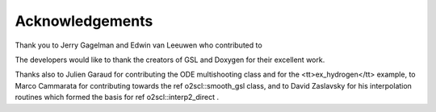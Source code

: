 Acknowledgements
================
    
Thank you to Jerry Gagelman and Edwin van Leeuwen who 
contributed to 

The developers would like to thank the creators of GSL and Doxygen
for their excellent work.

Thanks also to Julien Garaud for
contributing the ODE multishooting class and for the
<tt>ex_hydrogen</tt> example, to Marco Cammarata for contributing
towards the \ref o2scl::smooth_gsl class, and to David Zaslavsky
for his interpolation routines which formed the basis for 
\ref o2scl::interp2_direct .
